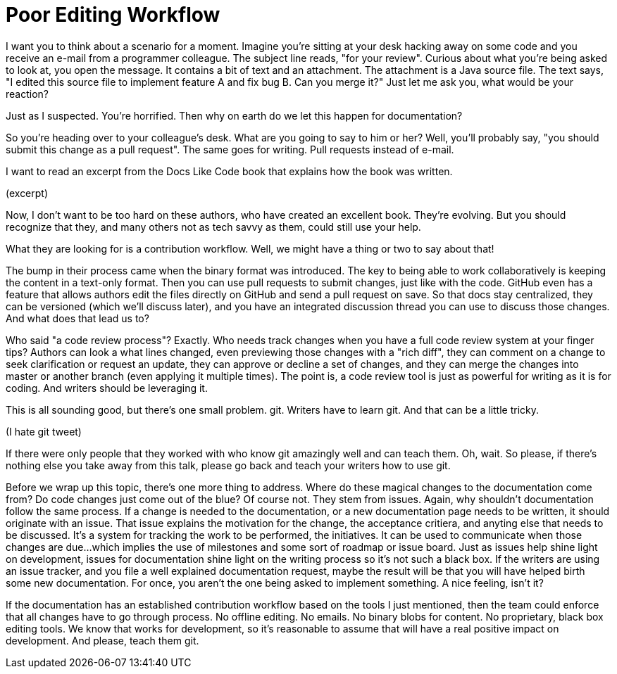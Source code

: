 = Poor Editing Workflow

I want you to think about a scenario for a moment.
Imagine you're sitting at your desk hacking away on some code and you receive an e-mail from a programmer colleague.
The subject line reads, "for your review".
Curious about what you're being asked to look at, you open the message.
It contains a bit of text and an attachment.
The attachment is a Java source file.
The text says, "I edited this source file to implement feature A and fix bug B. Can you merge it?"
Just let me ask you, what would be your reaction?

Just as I suspected.
You're horrified.
Then why on earth do we let this happen for documentation?

So you're heading over to your colleague's desk.
What are you going to say to him or her?
Well, you'll probably say, "you should submit this change as a pull request".
The same goes for writing.
Pull requests instead of e-mail.

I want to read an excerpt from the Docs Like Code book that explains how the book was written.

(excerpt)

Now, I don't want to be too hard on these authors, who have created an excellent book.
They're evolving.
But you should recognize that they, and many others not as tech savvy as them, could still use your help.

What they are looking for is a contribution workflow.
Well, we might have a thing or two to say about that!

The bump in their process came when the binary format was introduced.
The key to being able to work collaboratively is keeping the content in a text-only format.
Then you can use pull requests to submit changes, just like with the code.
GitHub even has a feature that allows authors edit the files directly on GitHub and send a pull request on save.
So that docs stay centralized, they can be versioned (which we'll discuss later), and you have an integrated discussion thread you can use to discuss those changes.
And what does that lead us to?

Who said "a code review process"?
Exactly.
Who needs track changes when you have a full code review system at your finger tips?
Authors can look a what lines changed, even previewing those changes with a "rich diff", they can comment on a change to seek clarification or request an update, they can approve or decline a set of changes, and they can merge the changes into master or another branch (even applying it multiple times).
The point is, a code review tool is just as powerful for writing as it is for coding.
And writers should be leveraging it.

This is all sounding good, but there's one small problem.
git.
Writers have to learn git.
And that can be a little tricky.

(I hate git tweet)

If there were only people that they worked with who know git amazingly well and can teach them.
Oh, wait.
So please, if there's nothing else you take away from this talk, please go back and teach your writers how to use git.

Before we wrap up this topic, there's one more thing to address.
Where do these magical changes to the documentation come from?
Do code changes just come out of the blue?
Of course not.
They stem from issues.
Again, why shouldn't documentation follow the same process.
If a change is needed to the documentation, or a new documentation page needs to be written, it should originate with an issue.
That issue explains the motivation for the change, the acceptance critiera, and anyting else that needs to be discussed.
It's a system for tracking the work to be performed, the initiatives.
It can be used to communicate when those changes are due...which implies the use of milestones and some sort of roadmap or issue board.
Just as issues help shine light on development, issues for documentation shine light on the writing process so it's not such a black box.
If the writers are using an issue tracker, and you file a well explained documentation request, maybe the result will be that you will have helped birth some new documentation.
For once, you aren't the one being asked to implement something.
A nice feeling, isn't it?

If the documentation has an established contribution workflow based on the tools I just mentioned, then the team could enforce that all changes have to go through process.
No offline editing.
No emails.
No binary blobs for content.
No proprietary, black box editing tools.
We know that works for development, so it's reasonable to assume that will have a real positive impact on development.
And please, teach them git.
